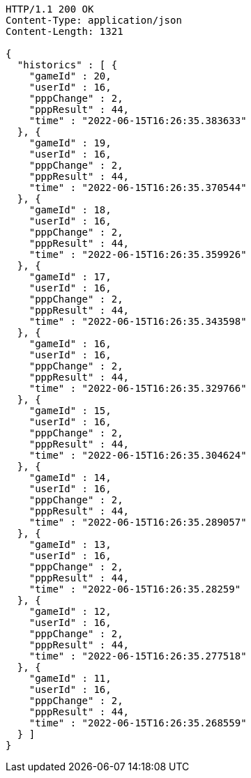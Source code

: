 [source,http,options="nowrap"]
----
HTTP/1.1 200 OK
Content-Type: application/json
Content-Length: 1321

{
  "historics" : [ {
    "gameId" : 20,
    "userId" : 16,
    "pppChange" : 2,
    "pppResult" : 44,
    "time" : "2022-06-15T16:26:35.383633"
  }, {
    "gameId" : 19,
    "userId" : 16,
    "pppChange" : 2,
    "pppResult" : 44,
    "time" : "2022-06-15T16:26:35.370544"
  }, {
    "gameId" : 18,
    "userId" : 16,
    "pppChange" : 2,
    "pppResult" : 44,
    "time" : "2022-06-15T16:26:35.359926"
  }, {
    "gameId" : 17,
    "userId" : 16,
    "pppChange" : 2,
    "pppResult" : 44,
    "time" : "2022-06-15T16:26:35.343598"
  }, {
    "gameId" : 16,
    "userId" : 16,
    "pppChange" : 2,
    "pppResult" : 44,
    "time" : "2022-06-15T16:26:35.329766"
  }, {
    "gameId" : 15,
    "userId" : 16,
    "pppChange" : 2,
    "pppResult" : 44,
    "time" : "2022-06-15T16:26:35.304624"
  }, {
    "gameId" : 14,
    "userId" : 16,
    "pppChange" : 2,
    "pppResult" : 44,
    "time" : "2022-06-15T16:26:35.289057"
  }, {
    "gameId" : 13,
    "userId" : 16,
    "pppChange" : 2,
    "pppResult" : 44,
    "time" : "2022-06-15T16:26:35.28259"
  }, {
    "gameId" : 12,
    "userId" : 16,
    "pppChange" : 2,
    "pppResult" : 44,
    "time" : "2022-06-15T16:26:35.277518"
  }, {
    "gameId" : 11,
    "userId" : 16,
    "pppChange" : 2,
    "pppResult" : 44,
    "time" : "2022-06-15T16:26:35.268559"
  } ]
}
----